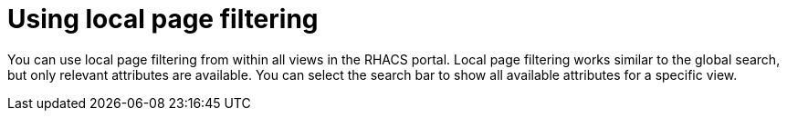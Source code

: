 // Module included in the following assemblies:
//
// * operating/search-filter.adoc
:_module-type: CONCEPT
[id="use-local-page-filtering_{context}"]
= Using local page filtering

You can use local page filtering from within all views in the RHACS portal. Local page filtering works similar to the global search, but only relevant attributes are available. You can select the search bar to show all available attributes for a specific view.
